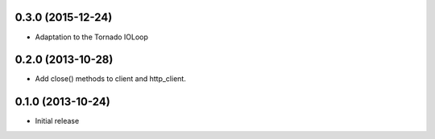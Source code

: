 0.3.0 (2015-12-24)
------------------
- Adaptation to the Tornado IOLoop

0.2.0 (2013-10-28)
------------------
- Add close() methods to client and http_client.

0.1.0 (2013-10-24)
------------------

- Initial release
